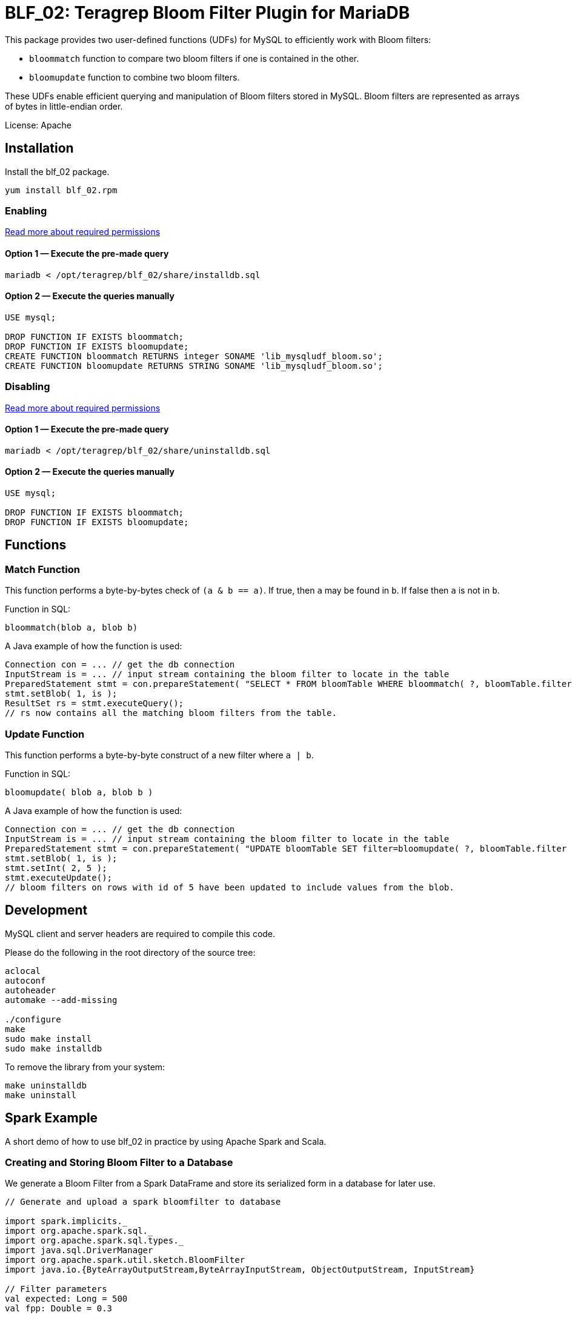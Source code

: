 = BLF_02: Teragrep Bloom Filter Plugin for MariaDB

This package provides two user-defined functions (UDFs) for MySQL to efficiently work with Bloom filters:

- `bloommatch` function to compare two bloom filters if one is contained in the other.
- `bloomupdate` function to combine two bloom filters.

These UDFs enable efficient querying and manipulation of Bloom filters stored in MySQL.
Bloom filters are represented as arrays of bytes in little-endian order.

License: Apache

== Installation
Install the blf_02 package.

[source,sh]
----
yum install blf_02.rpm
----

=== Enabling

link:https://mariadb.com/kb/en/user-defined-functions-security/[Read more about required permissions]

==== Option 1 — Execute the pre-made query

[source,shell]
----
mariadb < /opt/teragrep/blf_02/share/installdb.sql
----

==== Option 2 — Execute the queries manually

[source,sql]
----
USE mysql;

DROP FUNCTION IF EXISTS bloommatch;
DROP FUNCTION IF EXISTS bloomupdate;
CREATE FUNCTION bloommatch RETURNS integer SONAME 'lib_mysqludf_bloom.so';
CREATE FUNCTION bloomupdate RETURNS STRING SONAME 'lib_mysqludf_bloom.so';
----

=== Disabling

link:https://mariadb.com/kb/en/user-defined-functions-security/[Read more about required permissions]

==== Option 1 — Execute the pre-made query

[source,shell]
----
mariadb < /opt/teragrep/blf_02/share/uninstalldb.sql
----

==== Option 2 — Execute the queries manually

[source,sql]
----
USE mysql;

DROP FUNCTION IF EXISTS bloommatch;
DROP FUNCTION IF EXISTS bloomupdate;
----

== Functions
=== Match Function
This function performs a byte-by-bytes check of `(a & b == a)`.
If true, then `a` may be found in `b`.
If false then `a` is not in `b`.

Function in SQL:
[source,sql]
----
bloommatch(blob a, blob b)
----

A Java example of how the function is used:
[source,java]
----
Connection con = ... // get the db connection
InputStream is = ... // input stream containing the bloom filter to locate in the table
PreparedStatement stmt = con.prepareStatement( "SELECT * FROM bloomTable WHERE bloommatch( ?, bloomTable.filter );" );
stmt.setBlob( 1, is );
ResultSet rs = stmt.executeQuery();
// rs now contains all the matching bloom filters from the table.
----
=== Update Function
This function performs a byte-by-byte construct of a new filter where `a | b`.

Function in SQL:
[source, SQL]
----
bloomupdate( blob a, blob b )
----
A Java example of how the function is used:
[source, java]
----
Connection con = ... // get the db connection
InputStream is = ... // input stream containing the bloom filter to locate in the table
PreparedStatement stmt = con.prepareStatement( "UPDATE bloomTable SET filter=bloomupdate( ?, bloomTable.filter ) WHERE id=?;" );
stmt.setBlob( 1, is );
stmt.setInt( 2, 5 );
stmt.executeUpdate();
// bloom filters on rows with id of 5 have been updated to include values from the blob.
----

== Development

MySQL client and server headers are required to compile this code.

Please do the following in the root directory of the source tree:

[source,shell]
----
aclocal
autoconf
autoheader
automake --add-missing

./configure
make
sudo make install
sudo make installdb
----

To remove the library from your system:

[source]
----
make uninstalldb
make uninstall
----

== Spark Example

A short demo of how to use blf_02 in practice by using Apache Spark and Scala.

=== Creating and Storing Bloom Filter to a Database

We generate a Bloom Filter from a Spark DataFrame
and store its serialized form in a database for later use.

[source,scala]
----
// Generate and upload a spark bloomfilter to database

import spark.implicits._
import org.apache.spark.sql._
import org.apache.spark.sql.types._
import java.sql.DriverManager
import org.apache.spark.util.sketch.BloomFilter
import java.io.{ByteArrayOutputStream,ByteArrayInputStream, ObjectOutputStream, InputStream}

// Filter parameters
val expected: Long = 500
val fpp: Double = 0.3

val dburl = "DATABASE_URL"
val updatesql = "INSERT token_partitions (`partition`, `filter`) VALUES (?,?)"
val conn = DriverManager.getConnection(dburl,"DB_USERNAME","DB_PASSWORD")

// Create a spark Dataframe with values 'one','two' and 'three'
val in1 = spark.sparkContext.parallelize(List("one","two","three"))
val df = in1.toDF("tokens")

val ps = conn.prepareStatement(updatesql)

// Create a bloomfilter from the Dataframe
val filter = df.stat.bloomFilter($"tokens", expected, fpp)
println(filter.mightContain("one"))

// Write filter bit array to output stream
val baos = new ByteArrayOutputStream
filter.writeTo(baos)
val is: InputStream = new ByteArrayInputStream(baos.toByteArray())
ps.setString(1,"1")
ps.setBlob(2,is)
val update = ps.executeUpdate
println("Updated rows: "+ update)
df.show()
conn.close()
----

=== Finding Matching Filters

A Bloom Filter is created from a Spark DataFrame
and compared with stored filters in the database to retrieve matching partitions.
Note that each comparison generates a new Bloom Filter for the SQL function.

[source,scala]
----
// Create a bloomfilter and find matches
import spark.implicits._
import org.apache.spark.sql._
import org.apache.spark.sql.types._
import java.sql.DriverManager
import org.apache.spark.util.sketch.BloomFilter
import java.io.{ByteArrayOutputStream,ByteArrayInputStream, ObjectOutputStream, InputStream}

val expected: Long = 500
val fpp: Double = 0.3

val dburl = "DATABASE_URL"
val conn = DriverManager.getConnection(dburl,"DB_USERNAME","DB_PASSWORD")

val updatesql = "SELECT `partition` FROM token_partitions WHERE bloommatch(?, token_partitions.filter);"
val ps = conn.prepareStatement(updatesql)

// Creating filter with values 'one' and 'two'
val in2 = spark.sparkContext.parallelize(List("one","two"))
val df2 = in2.toDF("tokens")
val filter = df2.stat.bloomFilter($"tokens", expected, fpp)

val baos = new ByteArrayOutputStream
            filter.writeTo(baos)
            baos.flush()
            val is :InputStream = new ByteArrayInputStream(baos.toByteArray())
            ps.setBlob(1, is)
            val rs = ps.executeQuery

// Will find a match since tokens searched are a subset of the database filter
val resultList = Iterator.from(0).takeWhile(_ => rs.next()).map(_ => rs.getString(1)).toList
println("Found matches: " + resultList.size)
conn.close()
----
== Contributing

// Change the repository name in the issues link to match with your project's name

You can involve yourself with our project by https://github.com/teragrep/blf_02/issues/new/choose[opening an issue] or submitting a pull request.

Contribution requirements:

. *All changes must be accompanied by a new or changed test.* If you think testing is not required in your pull request, include a sufficient explanation as why you think so.
. Security checks must pass
. Pull requests must align with the principles and http://www.extremeprogramming.org/values.html[values] of extreme programming.
. Pull requests must follow the principles of Object Thinking and Elegant Objects (EO).

Read more in our https://github.com/teragrep/teragrep/blob/main/contributing.adoc[Contributing Guideline].

=== Contributor License Agreement

Contributors must sign https://github.com/teragrep/teragrep/blob/main/cla.adoc[Teragrep Contributor License Agreement] before a pull request is accepted to organization's repositories. 

You need to submit the CLA only once. After submitting the CLA you can contribute to all Teragrep's repositories. 
